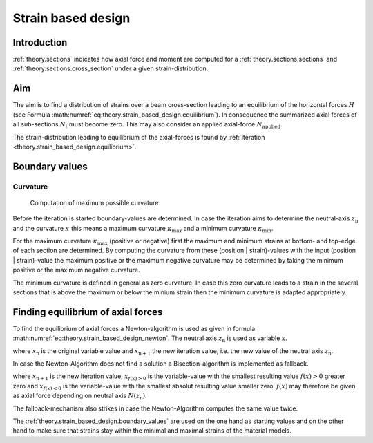 .. _theory.strain_based_design:

Strain based design
*******************

.. _theory.strain_based_design.intro: 

Introduction
============

:ref:`theory.sections` indicates how axial force and moment are
computed for a :ref:`theory.sections.sections` and
:ref:`theory.sections.cross_section` under a given strain-distribution.


.. _theory.strain_based_design.aim:

Aim
===

The aim is to find a distribution of strains over a beam cross-section
leading to an equilibrium of the horizontal forces :math:`H` (see Formula
:math:numref:`eq:theory.strain_based_design.equilibrium`).
In consequence the summarized axial forces of all sub-sections :math:`N_i`
must become zero.
This may also consider an applied axial-force :math:`N_\mathrm{applied}`.

.. math::
   :label: eq:theory.strain_based_design.equilibrium

   H = \sum N_i - N_\mathrm{applied} = 0

The strain-distribution leading to equilibrium of the axial-forces is found
by :ref:`iteration <theory.strain_based_design.equilibrium>`.


.. _theory.strain_based_design.boundary_values:

Boundary values
===============

.. _theory.strain_based_design.boundary_values.curvature:

Curvature
---------

.. figure:: ../images/strain_based_design_max_curvature-light.svg
   :class: only-light
.. figure:: ../images/strain_based_design_max_curvature-dark.svg
   :class: only-dark

   Computation of maximum possible curvature

Before the iteration is started boundary-values are determined.
In case the iteration aims to determine the neutral-axis
:math:`z_\mathrm{n}` and the curvature :math:`\kappa` this means
a maximum curvature :math:`\kappa_\mathrm{max}` and a minimum
curvature  :math:`\kappa_\mathrm{min}`.

For the maximum curvature :math:`\kappa_\mathrm{max}` (positive or negative)
first the maximum and minimum strains at bottom- and top-edge of each
section are determined.
By computing the curvature from these (position | strain)-values with the
input (position | strain)-value the maximum positive or the maximum negative
curvature may be determined by taking the minimum positive or
the maximum negative curvature.

The minimum curvature is defined in general as zero curvature.
In case this zero curvature leads to a strain in the several sections
that is above the maximum or below the minium strain then the
minimum curvature is adapted appropriately.


.. _theory.strain_based_design.equilibrium:

Finding equilibrium of axial forces
===================================

To find the equilibrium of axial forces a Newton-algorithm is used
as given in formula :math:numref:`eq:theory.strain_based_design_newton`.
The neutral axis :math:`z_\mathrm{n}` is used as variable :math:`x`.

.. math::
   :label: eq:theory.strain_based_design_newton

   x_\mathrm{n+1} = x_\mathrm{n} - \frac{f(x_\mathrm{n})}{f'(x_\mathrm{n})}

where :math:`x_\mathrm{n}` is the original variable value and
:math:`x_\mathrm{n+1}` the new iteration value, i.e. the new value
of the neutral axis :math:`z_\mathrm{n}`.

In case the Newton-Algorithm does not find a solution a Bisection-algorithm
is implemented as fallback.

.. math::
   :label: eq:theory.strain_based_design_bisection

   x_\mathrm{n+1} = \frac{x_{f(x)>0} + x_{f(x)<0}}{2}

where :math:`x_\mathrm{n+1}` is the new iteration value,
:math:`x_{f(x)>0}` is the variable-value with the smallest resulting
value :math:`f(x)>0` greater zero and :math:`x_{f(x)<0}` is the
variable-value with the smallest absolut resulting value smaller zero.
:math:`f(x)` may therefore be given as axial force depending on
neutral axis :math:`N(z_\mathrm{n})`.

The fallback-mechanism also strikes in case the Newton-Algorithm
computes the same value twice.

The :ref:`theory.strain_based_design.boundary_values` are used on the
one hand as starting values and on the other hand to make sure that
strains stay within the minimal and maximal strains of the
material models.